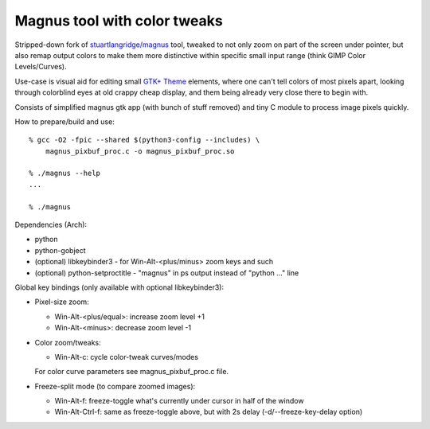Magnus tool with color tweaks
-----------------------------

Stripped-down fork of `stuartlangridge/magnus`_ tool, tweaked to not only zoom
on part of the screen under pointer, but also remap output colors to make them
more distinctive within specific small input range (think GIMP Color Levels/Curves).

.. _stuartlangridge/magnus: https://github.com/stuartlangridge/magnus/

Use-case is visual aid for editing small `GTK+ Theme`_ elements,
where one can't tell colors of most pixels apart, looking through
colorblind eyes at old crappy cheap display, and them being
already very close there to begin with.

.. _GTK+ Theme: https://github.com/mk-fg/clearlooks-phenix-humanity

Consists of simplified magnus gtk app (with bunch of stuff removed)
and tiny C module to process image pixels quickly.

How to prepare/build and use::

  % gcc -O2 -fpic --shared $(python3-config --includes) \
      magnus_pixbuf_proc.c -o magnus_pixbuf_proc.so

  % ./magnus --help
  ...

  % ./magnus

Dependencies (Arch):

- python
- python-gobject
- (optional) libkeybinder3 - for Win-Alt-<plus/minus> zoom keys and such
- (optional) python-setproctitle - "magnus" in ps output instead of "python ..." line

Global key bindings (only available with optional libkeybinder3):

- Pixel-size zoom:

  - Win-Alt-<plus/equal>: increase zoom level +1
  - Win-Alt-<minus>: decrease zoom level -1

- Color zoom/tweaks:

  - Win-Alt-c: cycle color-tweak curves/modes

  For color curve parameters see magnus_pixbuf_proc.c file.

- Freeze-split mode (to compare zoomed images):

  - Win-Alt-f: freeze-toggle what's currently under cursor in half of the window
  - Win-Alt-Ctrl-f: same as freeze-toggle above, but with 2s delay (-d/--freeze-key-delay option)
